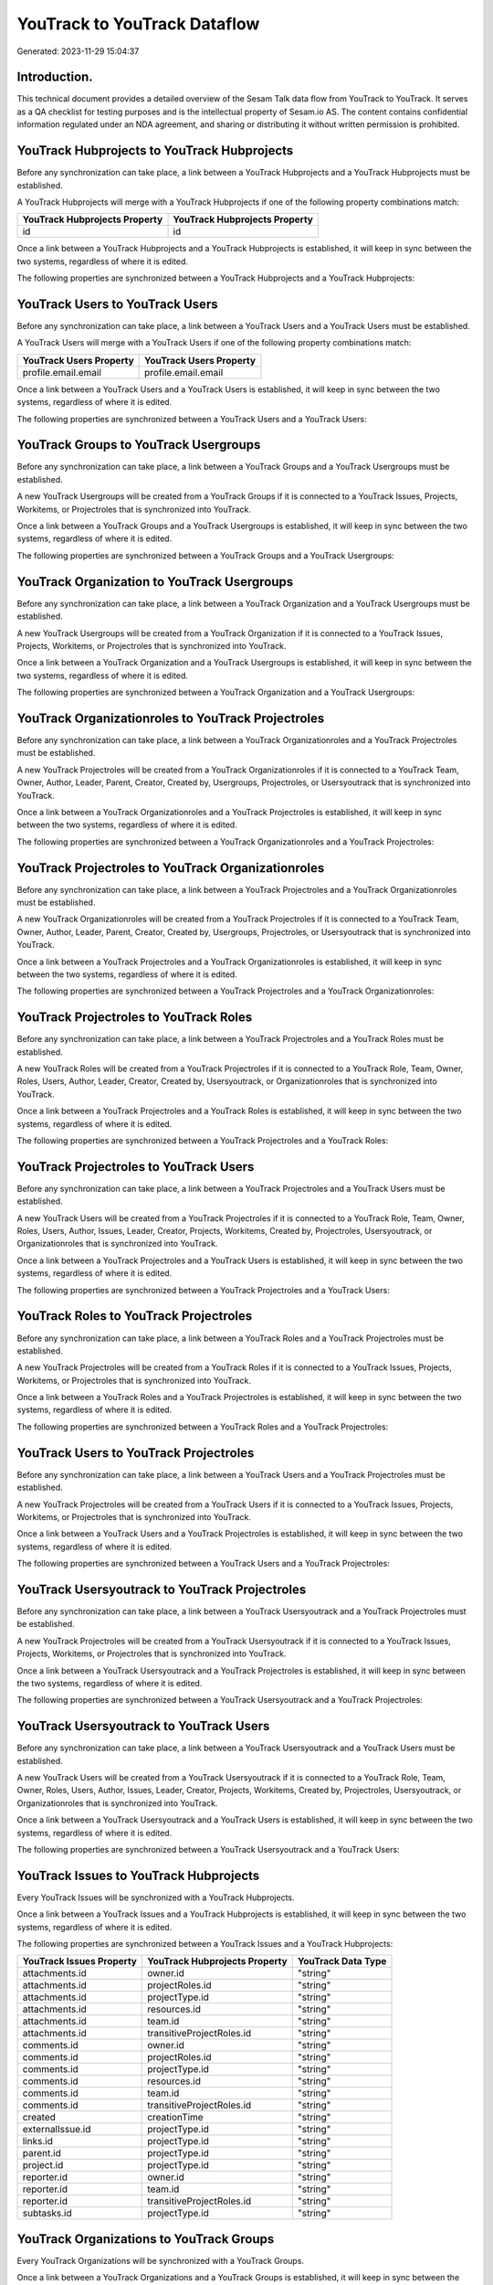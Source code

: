 =============================
YouTrack to YouTrack Dataflow
=============================

Generated: 2023-11-29 15:04:37

Introduction.
------------

This technical document provides a detailed overview of the Sesam Talk data flow from YouTrack to YouTrack. It serves as a QA checklist for testing purposes and is the intellectual property of Sesam.io AS. The content contains confidential information regulated under an NDA agreement, and sharing or distributing it without written permission is prohibited.

YouTrack Hubprojects to YouTrack Hubprojects
--------------------------------------------
Before any synchronization can take place, a link between a YouTrack Hubprojects and a YouTrack Hubprojects must be established.

A YouTrack Hubprojects will merge with a YouTrack Hubprojects if one of the following property combinations match:

.. list-table::
   :header-rows: 1

   * - YouTrack Hubprojects Property
     - YouTrack Hubprojects Property
   * - id
     - id

Once a link between a YouTrack Hubprojects and a YouTrack Hubprojects is established, it will keep in sync between the two systems, regardless of where it is edited.

The following properties are synchronized between a YouTrack Hubprojects and a YouTrack Hubprojects:

.. list-table::
   :header-rows: 1

   * - YouTrack Hubprojects Property
     - YouTrack Hubprojects Property
     - YouTrack Data Type


YouTrack Users to YouTrack Users
--------------------------------
Before any synchronization can take place, a link between a YouTrack Users and a YouTrack Users must be established.

A YouTrack Users will merge with a YouTrack Users if one of the following property combinations match:

.. list-table::
   :header-rows: 1

   * - YouTrack Users Property
     - YouTrack Users Property
   * - profile.email.email
     - profile.email.email

Once a link between a YouTrack Users and a YouTrack Users is established, it will keep in sync between the two systems, regardless of where it is edited.

The following properties are synchronized between a YouTrack Users and a YouTrack Users:

.. list-table::
   :header-rows: 1

   * - YouTrack Users Property
     - YouTrack Users Property
     - YouTrack Data Type


YouTrack Groups to YouTrack Usergroups
--------------------------------------
Before any synchronization can take place, a link between a YouTrack Groups and a YouTrack Usergroups must be established.

A new YouTrack Usergroups will be created from a YouTrack Groups if it is connected to a YouTrack Issues, Projects, Workitems, or Projectroles that is synchronized into YouTrack.

Once a link between a YouTrack Groups and a YouTrack Usergroups is established, it will keep in sync between the two systems, regardless of where it is edited.

The following properties are synchronized between a YouTrack Groups and a YouTrack Usergroups:

.. list-table::
   :header-rows: 1

   * - YouTrack Groups Property
     - YouTrack Usergroups Property
     - YouTrack Data Type


YouTrack Organization to YouTrack Usergroups
--------------------------------------------
Before any synchronization can take place, a link between a YouTrack Organization and a YouTrack Usergroups must be established.

A new YouTrack Usergroups will be created from a YouTrack Organization if it is connected to a YouTrack Issues, Projects, Workitems, or Projectroles that is synchronized into YouTrack.

Once a link between a YouTrack Organization and a YouTrack Usergroups is established, it will keep in sync between the two systems, regardless of where it is edited.

The following properties are synchronized between a YouTrack Organization and a YouTrack Usergroups:

.. list-table::
   :header-rows: 1

   * - YouTrack Organization Property
     - YouTrack Usergroups Property
     - YouTrack Data Type


YouTrack Organizationroles to YouTrack Projectroles
---------------------------------------------------
Before any synchronization can take place, a link between a YouTrack Organizationroles and a YouTrack Projectroles must be established.

A new YouTrack Projectroles will be created from a YouTrack Organizationroles if it is connected to a YouTrack Team, Owner, Author, Leader, Parent, Creator, Created by, Usergroups, Projectroles, or Usersyoutrack that is synchronized into YouTrack.

Once a link between a YouTrack Organizationroles and a YouTrack Projectroles is established, it will keep in sync between the two systems, regardless of where it is edited.

The following properties are synchronized between a YouTrack Organizationroles and a YouTrack Projectroles:

.. list-table::
   :header-rows: 1

   * - YouTrack Organizationroles Property
     - YouTrack Projectroles Property
     - YouTrack Data Type


YouTrack Projectroles to YouTrack Organizationroles
---------------------------------------------------
Before any synchronization can take place, a link between a YouTrack Projectroles and a YouTrack Organizationroles must be established.

A new YouTrack Organizationroles will be created from a YouTrack Projectroles if it is connected to a YouTrack Team, Owner, Author, Leader, Parent, Creator, Created by, Usergroups, Projectroles, or Usersyoutrack that is synchronized into YouTrack.

Once a link between a YouTrack Projectroles and a YouTrack Organizationroles is established, it will keep in sync between the two systems, regardless of where it is edited.

The following properties are synchronized between a YouTrack Projectroles and a YouTrack Organizationroles:

.. list-table::
   :header-rows: 1

   * - YouTrack Projectroles Property
     - YouTrack Organizationroles Property
     - YouTrack Data Type


YouTrack Projectroles to YouTrack Roles
---------------------------------------
Before any synchronization can take place, a link between a YouTrack Projectroles and a YouTrack Roles must be established.

A new YouTrack Roles will be created from a YouTrack Projectroles if it is connected to a YouTrack Role, Team, Owner, Roles, Users, Author, Leader, Creator, Created by, Usersyoutrack, or Organizationroles that is synchronized into YouTrack.

Once a link between a YouTrack Projectroles and a YouTrack Roles is established, it will keep in sync between the two systems, regardless of where it is edited.

The following properties are synchronized between a YouTrack Projectroles and a YouTrack Roles:

.. list-table::
   :header-rows: 1

   * - YouTrack Projectroles Property
     - YouTrack Roles Property
     - YouTrack Data Type


YouTrack Projectroles to YouTrack Users
---------------------------------------
Before any synchronization can take place, a link between a YouTrack Projectroles and a YouTrack Users must be established.

A new YouTrack Users will be created from a YouTrack Projectroles if it is connected to a YouTrack Role, Team, Owner, Roles, Users, Author, Issues, Leader, Creator, Projects, Workitems, Created by, Projectroles, Usersyoutrack, or Organizationroles that is synchronized into YouTrack.

Once a link between a YouTrack Projectroles and a YouTrack Users is established, it will keep in sync between the two systems, regardless of where it is edited.

The following properties are synchronized between a YouTrack Projectroles and a YouTrack Users:

.. list-table::
   :header-rows: 1

   * - YouTrack Projectroles Property
     - YouTrack Users Property
     - YouTrack Data Type


YouTrack Roles to YouTrack Projectroles
---------------------------------------
Before any synchronization can take place, a link between a YouTrack Roles and a YouTrack Projectroles must be established.

A new YouTrack Projectroles will be created from a YouTrack Roles if it is connected to a YouTrack Issues, Projects, Workitems, or Projectroles that is synchronized into YouTrack.

Once a link between a YouTrack Roles and a YouTrack Projectroles is established, it will keep in sync between the two systems, regardless of where it is edited.

The following properties are synchronized between a YouTrack Roles and a YouTrack Projectroles:

.. list-table::
   :header-rows: 1

   * - YouTrack Roles Property
     - YouTrack Projectroles Property
     - YouTrack Data Type


YouTrack Users to YouTrack Projectroles
---------------------------------------
Before any synchronization can take place, a link between a YouTrack Users and a YouTrack Projectroles must be established.

A new YouTrack Projectroles will be created from a YouTrack Users if it is connected to a YouTrack Issues, Projects, Workitems, or Projectroles that is synchronized into YouTrack.

Once a link between a YouTrack Users and a YouTrack Projectroles is established, it will keep in sync between the two systems, regardless of where it is edited.

The following properties are synchronized between a YouTrack Users and a YouTrack Projectroles:

.. list-table::
   :header-rows: 1

   * - YouTrack Users Property
     - YouTrack Projectroles Property
     - YouTrack Data Type


YouTrack Usersyoutrack to YouTrack Projectroles
-----------------------------------------------
Before any synchronization can take place, a link between a YouTrack Usersyoutrack and a YouTrack Projectroles must be established.

A new YouTrack Projectroles will be created from a YouTrack Usersyoutrack if it is connected to a YouTrack Issues, Projects, Workitems, or Projectroles that is synchronized into YouTrack.

Once a link between a YouTrack Usersyoutrack and a YouTrack Projectroles is established, it will keep in sync between the two systems, regardless of where it is edited.

The following properties are synchronized between a YouTrack Usersyoutrack and a YouTrack Projectroles:

.. list-table::
   :header-rows: 1

   * - YouTrack Usersyoutrack Property
     - YouTrack Projectroles Property
     - YouTrack Data Type


YouTrack Usersyoutrack to YouTrack Users
----------------------------------------
Before any synchronization can take place, a link between a YouTrack Usersyoutrack and a YouTrack Users must be established.

A new YouTrack Users will be created from a YouTrack Usersyoutrack if it is connected to a YouTrack Role, Team, Owner, Roles, Users, Author, Issues, Leader, Creator, Projects, Workitems, Created by, Projectroles, Usersyoutrack, or Organizationroles that is synchronized into YouTrack.

Once a link between a YouTrack Usersyoutrack and a YouTrack Users is established, it will keep in sync between the two systems, regardless of where it is edited.

The following properties are synchronized between a YouTrack Usersyoutrack and a YouTrack Users:

.. list-table::
   :header-rows: 1

   * - YouTrack Usersyoutrack Property
     - YouTrack Users Property
     - YouTrack Data Type


YouTrack Issues to YouTrack Hubprojects
---------------------------------------
Every YouTrack Issues will be synchronized with a YouTrack Hubprojects.

Once a link between a YouTrack Issues and a YouTrack Hubprojects is established, it will keep in sync between the two systems, regardless of where it is edited.

The following properties are synchronized between a YouTrack Issues and a YouTrack Hubprojects:

.. list-table::
   :header-rows: 1

   * - YouTrack Issues Property
     - YouTrack Hubprojects Property
     - YouTrack Data Type
   * - attachments.id
     - owner.id
     - "string"
   * - attachments.id
     - projectRoles.id
     - "string"
   * - attachments.id
     - projectType.id
     - "string"
   * - attachments.id
     - resources.id
     - "string"
   * - attachments.id
     - team.id
     - "string"
   * - attachments.id
     - transitiveProjectRoles.id
     - "string"
   * - comments.id
     - owner.id
     - "string"
   * - comments.id
     - projectRoles.id
     - "string"
   * - comments.id
     - projectType.id
     - "string"
   * - comments.id
     - resources.id
     - "string"
   * - comments.id
     - team.id
     - "string"
   * - comments.id
     - transitiveProjectRoles.id
     - "string"
   * - created
     - creationTime
     - "string"
   * - externalIssue.id
     - projectType.id
     - "string"
   * - links.id
     - projectType.id
     - "string"
   * - parent.id
     - projectType.id
     - "string"
   * - project.id
     - projectType.id
     - "string"
   * - reporter.id
     - owner.id
     - "string"
   * - reporter.id
     - team.id
     - "string"
   * - reporter.id
     - transitiveProjectRoles.id
     - "string"
   * - subtasks.id
     - projectType.id
     - "string"


YouTrack Organizations to YouTrack Groups
-----------------------------------------
Every YouTrack Organizations will be synchronized with a YouTrack Groups.

Once a link between a YouTrack Organizations and a YouTrack Groups is established, it will keep in sync between the two systems, regardless of where it is edited.

The following properties are synchronized between a YouTrack Organizations and a YouTrack Groups:

.. list-table::
   :header-rows: 1

   * - YouTrack Organizations Property
     - YouTrack Groups Property
     - YouTrack Data Type
   * - name
     - name
     - "string"


YouTrack Projectroles to YouTrack Hubprojects
---------------------------------------------
Every YouTrack Projectroles will be synchronized with a YouTrack Hubprojects.

Once a link between a YouTrack Projectroles and a YouTrack Hubprojects is established, it will keep in sync between the two systems, regardless of where it is edited.

The following properties are synchronized between a YouTrack Projectroles and a YouTrack Hubprojects:

.. list-table::
   :header-rows: 1

   * - YouTrack Projectroles Property
     - YouTrack Hubprojects Property
     - YouTrack Data Type
   * - owner.id
     - owner.id
     - "string"
   * - owner.id
     - team.id
     - "string"
   * - owner.id
     - transitiveProjectRoles.id
     - "string"
   * - project.id
     - projectType.id
     - "string"
   * - role.id
     - projectRoles.id
     - "string"
   * - role.id
     - team.id
     - "string"


YouTrack Roles to YouTrack Organizationroles
--------------------------------------------
Every YouTrack Roles will be synchronized with a YouTrack Organizationroles.

Once a link between a YouTrack Roles and a YouTrack Organizationroles is established, it will keep in sync between the two systems, regardless of where it is edited.

The following properties are synchronized between a YouTrack Roles and a YouTrack Organizationroles:

.. list-table::
   :header-rows: 1

   * - YouTrack Roles Property
     - YouTrack Organizationroles Property
     - YouTrack Data Type


YouTrack Usergroups to YouTrack Groups
--------------------------------------
Every YouTrack Usergroups will be synchronized with a YouTrack Groups.

Once a link between a YouTrack Usergroups and a YouTrack Groups is established, it will keep in sync between the two systems, regardless of where it is edited.

The following properties are synchronized between a YouTrack Usergroups and a YouTrack Groups:

.. list-table::
   :header-rows: 1

   * - YouTrack Usergroups Property
     - YouTrack Groups Property
     - YouTrack Data Type
   * - name
     - name
     - "string"


YouTrack Workitems to YouTrack Hubprojects
------------------------------------------
Every YouTrack Workitems will be synchronized with a YouTrack Hubprojects.

Once a link between a YouTrack Workitems and a YouTrack Hubprojects is established, it will keep in sync between the two systems, regardless of where it is edited.

The following properties are synchronized between a YouTrack Workitems and a YouTrack Hubprojects:

.. list-table::
   :header-rows: 1

   * - YouTrack Workitems Property
     - YouTrack Hubprojects Property
     - YouTrack Data Type
   * - updated
     - creationTime
     - "string"

